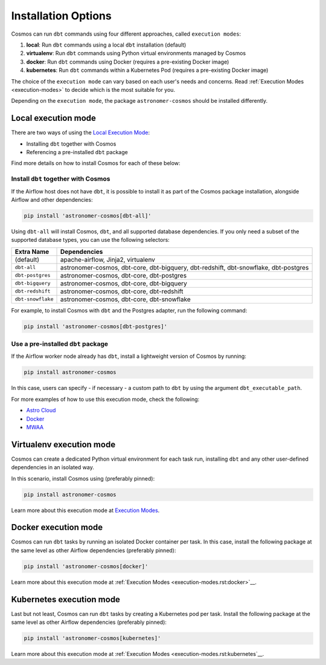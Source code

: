 .. _install-options:

Installation Options
====================

Cosmos can run ``dbt`` commands using four different approaches, called ``execution modes``:

1. **local**: Run ``dbt`` commands using a local ``dbt`` installation (default)
2. **virtualenv**: Run ``dbt`` commands using Python virtual environments managed by Cosmos
3. **docker**: Run ``dbt`` commands using Docker (requires a pre-existing Docker image)
4. **kubernetes**: Run ``dbt`` commands within a Kubernetes Pod (requires a pre-existing Docker image)

The choice of the ``execution mode`` can vary based on each user's needs and concerns.
Read :ref:`Execution Modes <execution-modes>` to decide which is the most suitable for you.

Depending on the ``execution mode``, the package ``astronomer-cosmos`` should be installed differently.

Local execution mode
--------------------

There are two ways of using the `Local Execution Mode <execution-modes.html#local>`__:

* Installing ``dbt`` together with Cosmos
* Referencing a pre-installed ``dbt`` package

Find more details on how to install Cosmos for each of these below:

Install ``dbt`` together with Cosmos
....................................

If the Airflow host does not have ``dbt``, it is possible to install it as part of the Cosmos package installation,
alongside Airflow and other dependencies:

.. code-block:: bash

    pip install 'astronomer-cosmos[dbt-all]'

Using ``dbt-all`` will install Cosmos, ``dbt``, and all supported database dependencies.
If you only need a subset of the supported database types, you can use the following selectors:

.. list-table::
   :header-rows: 1

   * - Extra Name
     - Dependencies

   * - (default)
     - apache-airflow, Jinja2, virtualenv

   * - ``dbt-all``
     - astronomer-cosmos, dbt-core, dbt-bigquery, dbt-redshift, dbt-snowflake, dbt-postgres

   * - ``dbt-postgres``
     - astronomer-cosmos, dbt-core, dbt-postgres

   * - ``dbt-bigquery``
     - astronomer-cosmos, dbt-core, dbt-bigquery

   * - ``dbt-redshift``
     - astronomer-cosmos, dbt-core, dbt-redshift

   * - ``dbt-snowflake``
     - astronomer-cosmos, dbt-core, dbt-snowflake


For example, to install Cosmos with ``dbt`` and the Postgres adapter, run the following command:

.. code-block:: bash

    pip install 'astronomer-cosmos[dbt-postgres]'

Use a pre-installed ``dbt`` package
.....................................

If the Airflow worker node already has ``dbt``, install a lightweight version of Cosmos by running:

.. code-block:: bash

    pip install astronomer-cosmos

In this case, users can specify - if necessary - a custom path to ``dbt`` by using the argument ``dbt_executable_path``.

For more examples of how to use this execution mode, check the following:

* `Astro Cloud <execution-mode-local-in-astro>`__
* `Docker <execution-mode-local-in-docker>`__
* `MWAA <execution-mode-local-in-mwaa>`__


Virtualenv execution mode
-------------------------

Cosmos can create a dedicated Python virtual environment for each task run, installing ``dbt`` and
any other user-defined dependencies in an isolated way.

In this scenario, install Cosmos using (preferably pinned):

.. code-block:: bash

    pip install astronomer-cosmos

Learn more about this execution mode at `Execution Modes <execution-modes.rst:virtualenv>`__.


Docker execution mode
---------------------

Cosmos can run ``dbt`` tasks by running an isolated Docker container per task.
In this case, install the following package at the same level as other Airflow dependencies (preferably pinned):

.. code-block:: bash

    pip install 'astronomer-cosmos[docker]'

Learn more about this execution mode at :ref:`Execution Modes <execution-modes.rst:docker>`__.

Kubernetes execution mode
-------------------------

Last but not least, Cosmos can run ``dbt`` tasks by creating a Kubernetes pod per task.
Install the following package at the same level as other Airflow dependencies (preferably pinned):

.. code-block:: bash

    pip install 'astronomer-cosmos[kubernetes]'

Learn more about this execution mode at :ref:`Execution Modes <execution-modes.rst:kubernetes`__.
